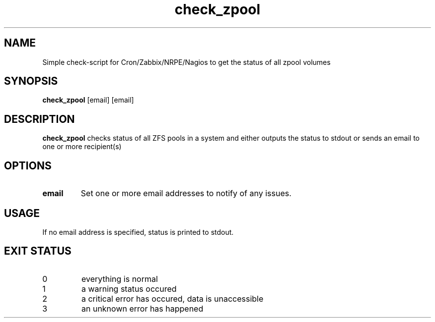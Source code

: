 .TH check_zpool 8
.SH NAME
Simple check-script for Cron/Zabbix/NRPE/Nagios to get the status of all zpool volumes
.SH SYNOPSIS
.B check_zpool
[email]
[email]
.SH DESCRIPTION
.B check_zpool
checks status of all ZFS pools in a system and either outputs the status to stdout or sends an email to one or more recipient(s)
.SH OPTIONS
.TP
.BR \fBemail\fR
Set one or more email addresses to notify of any issues.
.SH USAGE
If no email address is specified, status is printed to stdout.
.SH EXIT STATUS
.TP
0
everything is normal
.TP
1
a warning status occured
.TP
2
a critical error has occured, data is unaccessible
.TP
3
an unknown error has happened
.Sh SEE ALSO
.Xr zpool 8 ,